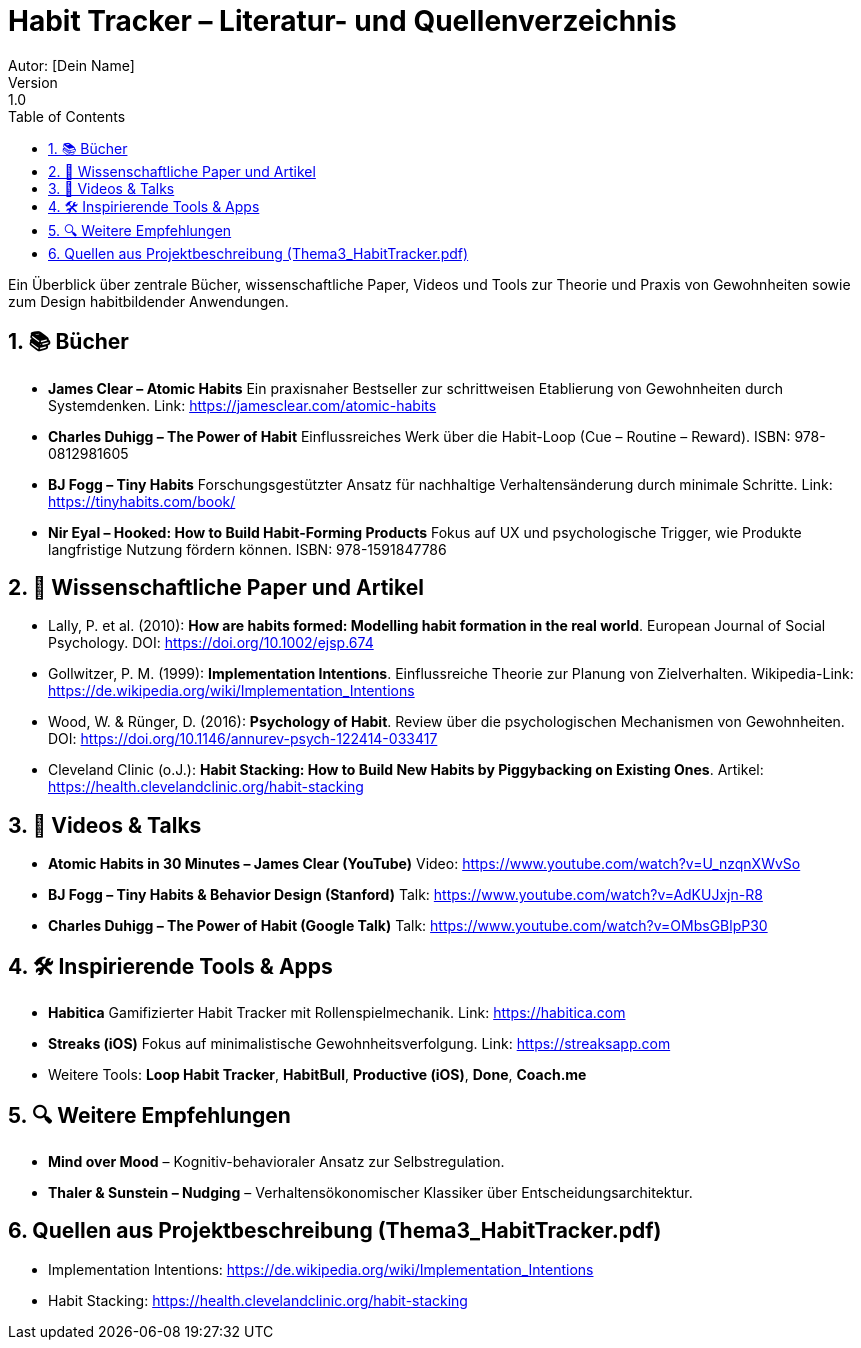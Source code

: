 = Habit Tracker – Literatur- und Quellenverzeichnis
Autor: [Dein Name]
Version: 1.0
:toc:
:icons: font
:sectnums:

Ein Überblick über zentrale Bücher, wissenschaftliche Paper, Videos und Tools zur Theorie und Praxis von Gewohnheiten sowie zum Design habitbildender Anwendungen.

== 📚 Bücher

* *James Clear – Atomic Habits*  
Ein praxisnaher Bestseller zur schrittweisen Etablierung von Gewohnheiten durch Systemdenken.  
Link: https://jamesclear.com/atomic-habits

* *Charles Duhigg – The Power of Habit*  
Einflussreiches Werk über die Habit-Loop (Cue – Routine – Reward).  
ISBN: 978-0812981605

* *BJ Fogg – Tiny Habits*  
Forschungsgestützter Ansatz für nachhaltige Verhaltensänderung durch minimale Schritte.  
Link: https://tinyhabits.com/book/

* *Nir Eyal – Hooked: How to Build Habit-Forming Products*  
Fokus auf UX und psychologische Trigger, wie Produkte langfristige Nutzung fördern können.  
ISBN: 978-1591847786

== 📄 Wissenschaftliche Paper und Artikel

* Lally, P. et al. (2010): *How are habits formed: Modelling habit formation in the real world*.  
European Journal of Social Psychology. DOI: https://doi.org/10.1002/ejsp.674

* Gollwitzer, P. M. (1999): *Implementation Intentions*.  
Einflussreiche Theorie zur Planung von Zielverhalten.  
Wikipedia-Link: https://de.wikipedia.org/wiki/Implementation_Intentions

* Wood, W. & Rünger, D. (2016): *Psychology of Habit*.  
Review über die psychologischen Mechanismen von Gewohnheiten.  
DOI: https://doi.org/10.1146/annurev-psych-122414-033417

* Cleveland Clinic (o.J.): *Habit Stacking: How to Build New Habits by Piggybacking on Existing Ones*.  
Artikel: https://health.clevelandclinic.org/habit-stacking

== 🎥 Videos & Talks

* *Atomic Habits in 30 Minutes – James Clear (YouTube)*  
Video: https://www.youtube.com/watch?v=U_nzqnXWvSo

* *BJ Fogg – Tiny Habits & Behavior Design (Stanford)*  
Talk: https://www.youtube.com/watch?v=AdKUJxjn-R8

* *Charles Duhigg – The Power of Habit (Google Talk)*  
Talk: https://www.youtube.com/watch?v=OMbsGBlpP30

== 🛠️ Inspirierende Tools & Apps

* *Habitica*  
Gamifizierter Habit Tracker mit Rollenspielmechanik.  
Link: https://habitica.com

* *Streaks (iOS)*  
Fokus auf minimalistische Gewohnheitsverfolgung.  
Link: https://streaksapp.com

* Weitere Tools:  
**Loop Habit Tracker**, **HabitBull**, **Productive (iOS)**, **Done**, **Coach.me**

== 🔍 Weitere Empfehlungen

* *Mind over Mood* – Kognitiv-behavioraler Ansatz zur Selbstregulation.  
* *Thaler & Sunstein – Nudging* – Verhaltensökonomischer Klassiker über Entscheidungsarchitektur.

== Quellen aus Projektbeschreibung (Thema3_HabitTracker.pdf)

* Implementation Intentions: https://de.wikipedia.org/wiki/Implementation_Intentions  
* Habit Stacking: https://health.clevelandclinic.org/habit-stacking

